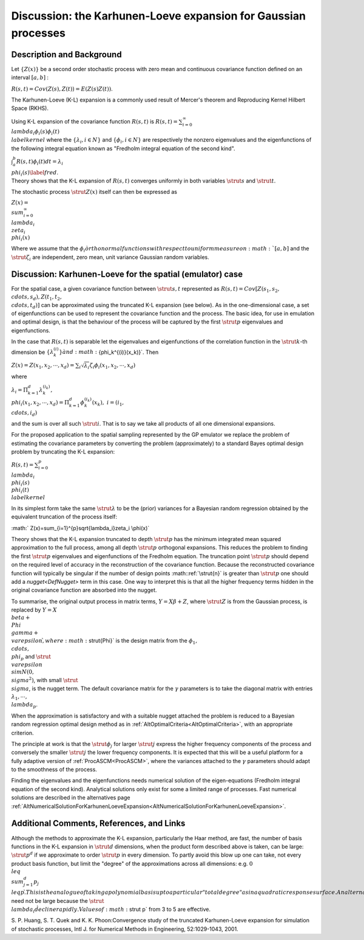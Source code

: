 .. _DiscKarhunenLoeveExpansion:

Discussion: the Karhunen-Loeve expansion for Gaussian processes
===============================================================

Description and Background
--------------------------

Let :math:`\{Z(x)\}` be a second order stochastic process with zero mean
and continuous covariance function defined on an interval :math:`[a,b]` :

:math:`R(s,t)=Cov(Z(s),Z(t))=E(Z(s)Z(t))`.

The Karhunen-Loeve (K-L) expansion is a commonly used result of Mercer's
theorem and Reproducing Kernel Hilbert Space (RKHS).

Using K-L expansion of the covariance function :math:`R(s,t)` is
:math:`R(s,t)=\sum_{i=0}^{\infty} \\lambda_i\phi_i(s)\phi_i(t)
\\label{kernel}` where the :math:`\{\lambda_i,i\in N\}` and
:math:`\{\phi_i,i\in N\}` are respectively the nonzero eigenvalues and the
eigenfunctions of the following integral equation known as "Fredholm
integral equation of the second kind".

| :math:`\int_a^b R(s,t)\phi_i(t)dt=\lambda_i \\phi_i(s)\label{fred}`.
| Theory shows that the K-L expansion of :math:`R(s,t)` converges uniformly
  in both variables :math:`\strut{s}` and :math:`\strut{t}`.

The stochastic process :math:`\strut{Z(x)}` itself can then be expressed as

:math:`Z(x) = \\sum_{i=0}^{\infty} \\lambda_i \\zeta_i \\phi_i(x)`

Where we assume that the :math:`\phi_i \` orthonormal functions with
respect to uniform measure on :math:`[a,b]` and the :math:`\strut{\zeta_i}`
are independent, zero mean, unit variance Gaussian random variables.

Discussion: Karhunen-Loeve for the spatial (emulator) case
----------------------------------------------------------

For the spatial case, a given covariance function between
:math:`\strut{s,t}` represented as :math:`R(s,t)=Cov [Z(s_1,s_2, \\cdots,
s_d),Z(t_1,t_2, \\cdots, t_d)]` can be approximated using the truncated
K-L expansion (see below). As in the one-dimensional case, a set of
eigenfunctions can be used to represent the covariance function and the
process. The basic idea, for use in emulation and optimal design, is
that the behaviour of the process will be captured by the first
:math:`\strut{p}` eigenvalues and eigenfunctions.

In the case that :math:`R(s,t)` is separable let the eigenvalues and
eigenfunctions of the correlation function in the :math:`\strut k`-th
dimension be :math:`\{\lambda_k^{(i)}\} \` and :math:`\{\phi_k^{(i)}(x_k)\}`.
Then

:math:`Z(x)=Z(x_1,x_2,\cdots,
x_d)=\sum_i\sqrt{\lambda_i}\zeta_i\phi_i(x_1,x_2,\cdots, x_d)`

where

:math:`\lambda_i=\Pi_{k=1}^{d}\lambda_k^{(i_k)},\;\; \\phi_i(x_1,x_2,\cdots,
x_d)=\Pi_{k=1}^{d}\phi_k^{(i_k)}(x_k),\; i=(i_1, \\cdots, i_d)`

and the sum is over all such :math:`\strut i`. That is to say we take all
products of all one dimensional expansions.

For the proposed application to the spatial sampling represented by the
GP emulator we replace the problem of estimating the covariance
parameters by converting the problem (approximately) to a standard Bayes
optimal design problem by truncating the K-L expansion:

:math:`R(s,t)=\sum_{i=0}^{p} \\lambda_i \\phi_i(s) \\phi_i(t)
\\label{kernel}`

In its simplest form take the same :math:`\strut{\lambda}` to be the
(prior) variances for a Bayesian random regression obtained by the
equivalent truncation of the process itself:

:math:` Z(x)=\sum_{i=1}^{p}\sqrt{\lambda_i}\zeta_i \\phi(x)`

Theory shows that the K-L expansion truncated to depth :math:`\strut{p}`
has the minimum integrated mean squared approximation to the full
process, among all depth :math:`\strut{p}` orthogonal expansions. This
reduces the problem to finding the first :math:`\strut{p}` eigenvalues and
eigenfunctions of the Fredholm equation. The truncation point
:math:`\strut{p}` should depend on the required level of accuracy in the
reconstruction of the covariance function. Because the reconstructed
covariance function will typically be singular if the number of design
points :math::ref:`\strut{n}` is greater than :math:`\strut{p}` one should add a
`nugget<DefNugget>` term in this case. One way to interpret this
is that all the higher frequency terms hidden in the original covariance
function are absorbed into the nugget.

To summarise, the original output process in matrix terms, :math:`Y=X\beta +
Z`, where :math:`\strut{Z}` is from the Gaussian process, is replaced by
:math:`Y = X \\beta + \\Phi \\gamma + \\varepsilon \`, where
:math:`\strut{\Phi}` is the design matrix from the :math:`\phi_1, \\cdots,
\\phi_p` and :math:`\strut{ \\varepsilon } \\sim N(0, \\sigma^2)`, with
small :math:`\strut{ \\sigma }`, is the nugget term. The default covariance
matrix for the :math:`\gamma` parameters is to take the diagonal matrix
with entries :math:`\lambda_1,\cdots, \\lambda_p`.

When the approximation is satisfactory and with a suitable nugget
attached the problem is reduced to a Bayesian random regression optimal
design method as in :ref:`AltOptimalCriteria<AltOptimalCriteria>`,
with an appropriate criterion.

The principle at work is that the :math:`\strut{\phi_j}` for larger
:math:`\strut{j}` express the higher frequency components of the process
and conversely the smaller :math:`\strut{j}` the lower frequency
components. It is expected that this will be a useful platform for a
fully adaptive version of :ref:`ProcASCM<ProcASCM>`, where the
variances attached to the :math:`\gamma` parameters should adapt to the
smoothness of the process.

Finding the eigenvalues and the eigenfunctions needs numerical solution
of the eigen-equations (Fredholm integral equation of the second kind).
Analytical solutions only exist for some a limited range of processes.
Fast numerical solutions are described in the alternatives page
:ref:`AltNumericalSolutionForKarhunenLoeveExpansion<AltNumericalSolutionForKarhunenLoeveExpansion>`.

Additional Comments, References, and Links
------------------------------------------

Although the methods to approximate the K-L expansion, particularly the
Haar method, are fast, the number of basis functions in the K-L
expansion in :math:`\strut{d}` dimensions, when the product form described
above is taken, can be large: :math:`\strut{p^d}` if we approximate to
order :math:`\strut{p}` in every dimension. To partly avoid this blow up
one can take, not every product basis function, but limit the "degree"
of the approximations across all dimensions: e.g. :math:`0 \\leq
\\sum_{j=1}^d p_j \\leq p \`. This is the analogue of taking a
polynomial basis up to a particular "total degree" as in a quadratic
response surface. An alternative method is to order the products of the
eigenvalues and truncate by the value. Another point to note is that for
very smooth function :math:`\strut{p}` need not be large because the
:math:`\strut \\lambda_i \` decline rapidly. Values of :math:`\strut p` from 3
to 5 are effective.

S. P. Huang, S. T. Quek and K. K. Phoon:Convergence study of the
truncated Karhunen-Loeve expansion for simulation of stochastic
processes, Intl J. for Numerical Methods in Engineering, 52:1029-1043,
2001.
